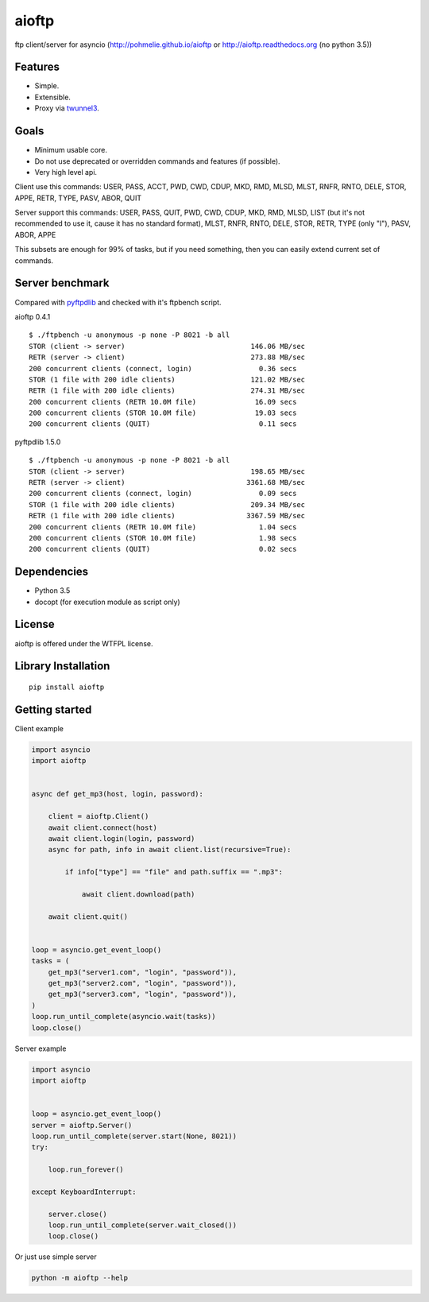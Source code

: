 .. aioftp documentation master file, created by
   sphinx-quickstart on Fri Apr 17 16:21:03 2015.
   You can adapt this file completely to your liking, but it should at least
   contain the root `toctree` directive.

aioftp
======

.. image:: https://img.shields.io/travis/pohmelie/aioftp.svg
    :target: https://travis-ci.org/pohmelie/aioftp

.. image:: https://img.shields.io/coveralls/pohmelie/aioftp.svg
    :target: https://coveralls.io/github/pohmelie/aioftp

.. image:: https://img.shields.io/pypi/v/aioftp.svg
    :target: https://pypi.python.org/pypi/aioftp

.. image:: https://img.shields.io/pypi/pyversions/aioftp.svg
    :target: https://pypi.python.org/pypi/aioftp

ftp client/server for asyncio (http://pohmelie.github.io/aioftp or http://aioftp.readthedocs.org (no python 3.5))

.. _GitHub: https://github.com/pohmelie/aioftp

Features
--------

- Simple.
- Extensible.
- Proxy via `twunnel3 <https://github.com/jvansteirteghem/twunnel3>`_.

Goals
-----

- Minimum usable core.
- Do not use deprecated or overridden commands and features (if possible).
- Very high level api.

Client use this commands: USER, PASS, ACCT, PWD, CWD, CDUP, MKD, RMD, MLSD,
MLST, RNFR, RNTO, DELE, STOR, APPE, RETR, TYPE, PASV, ABOR, QUIT

Server support this commands: USER, PASS, QUIT, PWD, CWD, CDUP, MKD, RMD, MLSD,
LIST (but it's not recommended to use it, cause it has no standard format),
MLST, RNFR, RNTO, DELE, STOR, RETR, TYPE (only "I"), PASV, ABOR, APPE

This subsets are enough for 99% of tasks, but if you need something, then you
can easily extend current set of commands.

Server benchmark
----------------

Compared with `pyftpdlib <https://github.com/giampaolo/pyftpdlib>`_ and
checked with it's ftpbench script.

aioftp 0.4.1

::

    $ ./ftpbench -u anonymous -p none -P 8021 -b all
    STOR (client -> server)                              146.06 MB/sec
    RETR (server -> client)                              273.88 MB/sec
    200 concurrent clients (connect, login)                0.36 secs
    STOR (1 file with 200 idle clients)                  121.02 MB/sec
    RETR (1 file with 200 idle clients)                  274.31 MB/sec
    200 concurrent clients (RETR 10.0M file)              16.09 secs
    200 concurrent clients (STOR 10.0M file)              19.03 secs
    200 concurrent clients (QUIT)                          0.11 secs

pyftpdlib 1.5.0

::

    $ ./ftpbench -u anonymous -p none -P 8021 -b all
    STOR (client -> server)                              198.65 MB/sec
    RETR (server -> client)                             3361.68 MB/sec
    200 concurrent clients (connect, login)                0.09 secs
    STOR (1 file with 200 idle clients)                  209.34 MB/sec
    RETR (1 file with 200 idle clients)                 3367.59 MB/sec
    200 concurrent clients (RETR 10.0M file)               1.04 secs
    200 concurrent clients (STOR 10.0M file)               1.98 secs
    200 concurrent clients (QUIT)                          0.02 secs

Dependencies
------------

- Python 3.5
- docopt (for execution module as script only)

License
-------

aioftp is offered under the WTFPL license.

Library Installation
--------------------

::

   pip install aioftp

Getting started
---------------

Client example

.. code-block:: python

    import asyncio
    import aioftp


    async def get_mp3(host, login, password):

        client = aioftp.Client()
        await client.connect(host)
        await client.login(login, password)
        async for path, info in await client.list(recursive=True):

            if info["type"] == "file" and path.suffix == ".mp3":

                await client.download(path)

        await client.quit()


    loop = asyncio.get_event_loop()
    tasks = (
        get_mp3("server1.com", "login", "password")),
        get_mp3("server2.com", "login", "password")),
        get_mp3("server3.com", "login", "password")),
    )
    loop.run_until_complete(asyncio.wait(tasks))
    loop.close()

Server example

.. code-block:: python

    import asyncio
    import aioftp


    loop = asyncio.get_event_loop()
    server = aioftp.Server()
    loop.run_until_complete(server.start(None, 8021))
    try:

        loop.run_forever()

    except KeyboardInterrupt:

        server.close()
        loop.run_until_complete(server.wait_closed())
        loop.close()

Or just use simple server

.. code-block:: shell

    python -m aioftp --help
